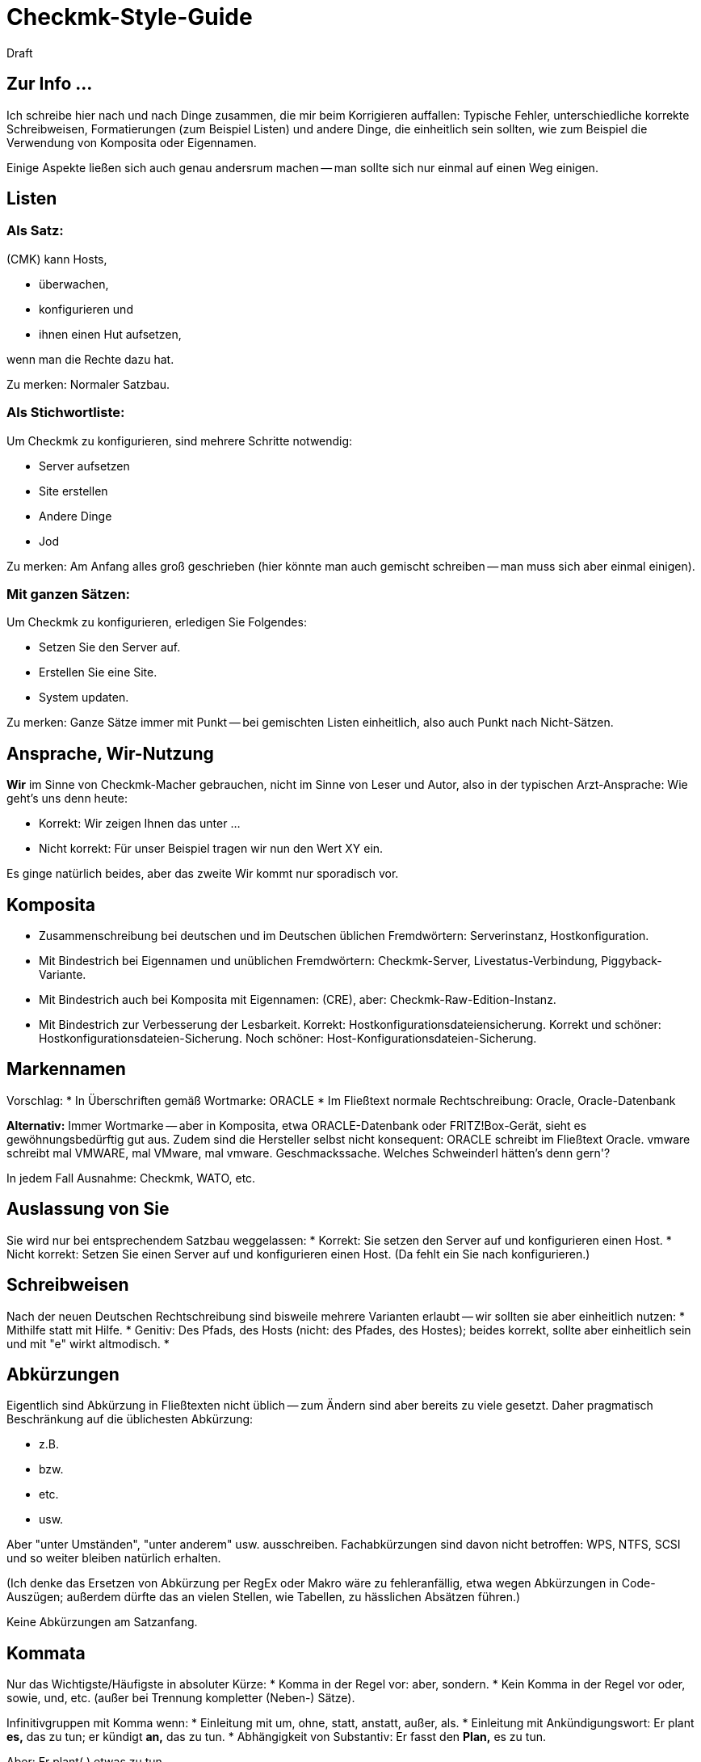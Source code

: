 = Checkmk-Style-Guide
:revdate: Draft

== Zur Info ...
Ich schreibe hier nach und nach Dinge zusammen, die mir beim Korrigieren auffallen: Typische Fehler, unterschiedliche korrekte Schreibweisen, Formatierungen (zum Beispiel Listen) und andere Dinge, die einheitlich sein sollten, wie zum Beispiel die Verwendung von Komposita oder Eigennamen.

Einige Aspekte ließen sich auch genau andersrum machen -- man sollte sich nur einmal auf einen Weg einigen.

== Listen
=== Als Satz:

(CMK) kann Hosts,

* überwachen,
* konfigurieren und
* ihnen einen Hut aufsetzen,

wenn man die Rechte dazu hat.

Zu merken: Normaler Satzbau.

=== Als Stichwortliste:

Um Checkmk zu konfigurieren, sind mehrere Schritte notwendig:

* Server aufsetzen
* Site erstellen
* Andere Dinge
* Jod

Zu merken: Am Anfang alles groß geschrieben (hier könnte man auch gemischt schreiben -- man muss sich aber einmal einigen).

=== Mit ganzen Sätzen:

Um Checkmk zu konfigurieren, erledigen Sie Folgendes:

* Setzen Sie den Server auf.
* Erstellen Sie eine Site.
* System updaten.

Zu merken: Ganze Sätze immer mit Punkt -- bei gemischten Listen einheitlich, also auch Punkt nach Nicht-Sätzen.

==  Ansprache, Wir-Nutzung
*Wir* im Sinne von Checkmk-Macher gebrauchen, nicht im Sinne von Leser und Autor, also in der typischen Arzt-Ansprache: Wie geht's uns denn heute:

* Korrekt: Wir zeigen Ihnen das unter &#8230;
* Nicht korrekt: Für unser Beispiel tragen wir nun den Wert XY ein.

Es ginge natürlich beides, aber das zweite Wir kommt nur sporadisch vor.

== Komposita
* Zusammenschreibung bei deutschen und im Deutschen üblichen Fremdwörtern: Serverinstanz, Hostkonfiguration.
* Mit Bindestrich bei Eigennamen und unüblichen Fremdwörtern: Checkmk-Server, Livestatus-Verbindung, Piggyback-Variante.
* Mit Bindestrich auch bei Komposita mit Eigennamen: (CRE), aber: Checkmk-Raw-Edition-Instanz.
* Mit Bindestrich zur Verbesserung der Lesbarkeit. Korrekt: Hostkonfigurationsdateiensicherung. Korrekt und schöner: Hostkonfigurationsdateien-Sicherung. Noch schöner: Host-Konfigurationsdateien-Sicherung.

== Markennamen
Vorschlag:
* In Überschriften gemäß Wortmarke: ORACLE
* Im Fließtext normale Rechtschreibung: Oracle, Oracle-Datenbank

*Alternativ:* Immer Wortmarke -- aber in Komposita, etwa ORACLE-Datenbank oder FRITZ!Box-Gerät, sieht es gewöhnungsbedürftig gut aus. Zudem sind die Hersteller selbst nicht konsequent: ORACLE schreibt im Fließtext Oracle. vmware schreibt mal VMWARE, mal VMware, mal vmware. Geschmackssache. Welches Schweinderl hätten's denn gern'?

In jedem Fall Ausnahme: Checkmk, WATO, etc.

==  Auslassung von Sie
Sie wird nur bei entsprechendem Satzbau weggelassen:
* Korrekt: Sie setzen den Server auf und konfigurieren einen Host.
* Nicht korrekt: Setzen Sie einen Server auf und konfigurieren einen Host. (Da fehlt ein Sie nach konfigurieren.)

==  Schreibweisen
Nach der neuen Deutschen Rechtschreibung sind bisweile mehrere Varianten erlaubt -- wir sollten sie aber einheitlich nutzen:
* Mithilfe statt mit Hilfe.
* Genitiv: Des Pfads, des Hosts (nicht: des Pfades, des Hostes); beides korrekt, sollte aber einheitlich sein und mit "e" wirkt altmodisch.
* 

== Abkürzungen
Eigentlich sind Abkürzung in Fließtexten nicht üblich -- zum Ändern sind aber bereits zu viele gesetzt. Daher pragmatisch Beschränkung auf die üblichesten Abkürzung:

* z.B.
* bzw.
* etc.
* usw.

Aber "unter Umständen", "unter anderem" usw. ausschreiben. Fachabkürzungen sind davon nicht betroffen: WPS, NTFS, SCSI und so weiter bleiben natürlich erhalten.

(Ich denke das Ersetzen von Abkürzung per RegEx oder Makro wäre zu fehleranfällig, etwa wegen Abkürzungen in Code-Auszügen; außerdem dürfte das an vielen Stellen, wie Tabellen, zu hässlichen Absätzen führen.)

Keine Abkürzungen am Satzanfang.

== Kommata
Nur das Wichtigste/Häufigste in absoluter Kürze:
* Komma in der Regel vor: aber, sondern.
* Kein Komma in der Regel vor oder, sowie, und, etc. (außer bei Trennung kompletter (Neben-) Sätze).

Infinitivgruppen mit Komma wenn:
* Einleitung mit um, ohne, statt, anstatt, außer, als.
* Einleitung mit Ankündigungswort: Er plant *es,* das zu tun; er kündigt *an,* das zu tun.
* Abhängigkeit von Substantiv: Er fasst den *Plan,* es zu tun.

Aber: Er plant(,) etwas zu tun.

Im Zweifelsfall kann man fast immer ein Komma setzen.

== Zu klären ...
Kleinigkeiten, die schlicht geklärt werden müssen:

* *im* WATO oder *in* WATO? Kommt beides vor.

To be continued &#8230;

== Farben
Folgende Farben sind offizielle Checkmk-Hauptfarben:
=== Hauptfarben
image::bilder/offizielle-farben.png[]

==== Gruen
* Pantone 7479 C
* CMYK 68 / 00 / 63 / 00
* RGB 19 / 211 / 37
* HEX #13d389

==== Silber
* Pantone 663 C
* CMYK 00 / 00 / 00 / 05
* RGB 246 / 246 / 246
* HEX #f6f6f6

==== Asche
* Pantone Cool Gray 7 C
* CMYK 00 / 00 / 00 / 50
* RGB 156 / 156 / 156
* HEX #9c9c9c

==== Karbon
* Pantone 7540 C
* CMYK 00 / 00 / 00 / 85
* RGB 75 / 75 / 75
* HEX #4b4b4b

==== Graphit
* Pantone 432 C
* CMYK 25 / 00 / 00 / 90
* RGB 44 / 56 / 67
* HEX #2c3843

=== Nebenfarben
Es gibt noch weitere Farben, die verwendet werden können, die entsprechenden Stati in Checkmk entsprechen:
image::bilder/weitere-farben.png[]
* In Downtime: HEX  #3cc2ff
* Down Host: HEX  #0086ff
* Warning: HEX  #fffe44
* Unknown: HEX  #ffa042
* Critical: HEX  #ff3232
